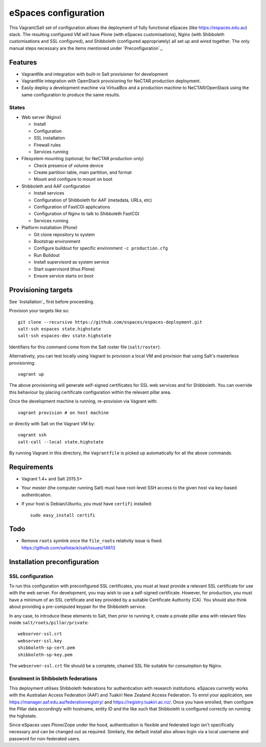eSpaces configuration
=====================

This Vagrant/Salt set of configuration allows the deployment of fully
functional eSpaces (like https://espaces.edu.au) stack.  The resulting
configured VM will have Plone (with eSpaces customisations), Nginx
(with Shibboleth customisations and SSL configured), and Shibboleth 
(configured appropriately) all set up and wired together.  The only
manual steps necessary are the items mentioned under `Preconfiguration`_.

Features
--------

* Vagrantfile and integration with built-in Salt provisioner for development
* Vagrantfile integration with OpenStack provisioning for NeCTAR production
  deployment.
* Easily deploy a development machine via VirtualBox and a production
  machine to NeCTAR/OpenStack using the same configuration to produce
  the same results.

States
~~~~~~

* Web server (Nginx)

  * Install
  * Configuration
  * SSL installation
  * Firewall rules
  * Services running

* Filesystem mounting (optional; for NeCTAR production only)
 
  * Check presence of volume device
  * Create partition table, main partition, and format
  * Mount and configure to mount on boot

* Shibboleth and AAF configuration

  * Install services
  * Configuration of Shibboleth for AAF (metadata, URLs, etc)
  * Configuration of FastCGI applications
  * Configuration of Nginx to talk to Shibboleth FastCGI
  * Services running 

* Platform installation (Plone)

  * Git clone repository to system
  * Bootstrap environment
  * Configure buildout for specific environment ``-c production.cfg``
  * Run Buildout
  * Install supervisord as system service
  * Start supervisord (thus Plone)
  * Ensure service starts on boot

Provisioning targets
--------------------

See `Installation`_ first before proceeding.

Provision your targets like so::

   git clone --recursive https://github.com/espaces/espaces-deployment.git
   salt-ssh espaces state.highstate
   salt-ssh espaces-dev state.highstate

Identifiers for this command come from the Salt roster file (``salt/roster``).

Alternatively, you can test locally using Vagrant to provision a local VM and
provision that using Salt's masterless provisioning::

   vagrant up

The above provisioning will generate self-signed certificates for SSL web
services and for Shibboleth. You can override this behaviour by placing certificate
configuration within the relevant pillar area.

Once the development machine is running, re-provision via Vagrant with::

   vagrant provision # on host machine

or directly with Salt on the Vagrant VM by::

   vagrant ssh
   salt-call --local state.highstate

By running Vagrant in this directory, the ``Vagrantfile`` is picked up
automatically for all the above commands.

Requirements
------------

* Vagrant 1.4+ and Salt 2015.5+
* Your *master* (the computer running Salt) must have root-level SSH access to
  the given host via key-based authentication.
* If your host is Debian/Ubuntu, you must have ``certifi`` installed::

     sudo easy_install certifi

Todo
----

* Remove ``roots`` symlink once the ``file_roots`` relativity
  issue is fixed: https://github.com/saltstack/salt/issues/14613


Installation preconfiguration
-----------------------------

SSL configuration
~~~~~~~~~~~~~~~~~

To run this configuration with preconfigured SSL certificates, you must at
least provide a relevant SSL certificate for use with the web server.  For
development, you may wish to use a self-signed certificate.  However, for
production, you must have a minimum of an SSL certificate and key provided by a
suitable Certificate Authority (CA).  You should also think about providing a
pre-computed keypair for the Shibboleth service.  

In any case, to introduce these elements to Salt, then prior to running
it, create a private pillar area with relevant files inside
``salt/roots/pillar/private``::

    webserver-ssl.crt
    webserver-ssl.key
    shibboleth-sp-cert.pem  
    shibboleth-sp-key.pem

The ``webserver-ssl.crt`` file should be a complete, chained SSL file suitable
for consumption by Nginx.

Enrolment in Shibboleth federations
~~~~~~~~~~~~~~~~~~~~~~~~~~~~~~~~~~~

This deployment utilises Shibboleth federations for authentication with
research institutions.  eSpaces currently works with the Australian Access
Federation (AAF) and Tuakiri New Zealand Access Federation.  To enrol your
application, see https://manager.aaf.edu.au/federationregistry/ and
https://registry.tuakiri.ac.nz/.  Once you have enrolled, then configure the
Pillar data accordingly with hostname, entity ID and the like such that
Shibboleth is configured correctly on running the highstate.

Since eSpaces uses Plone/Zope under the hood, authentication is flexible and
federated login isn't specifically necessary and can be changed out as
required. Similarly, the default install also allows login via a
local username and password for non-federated users.

